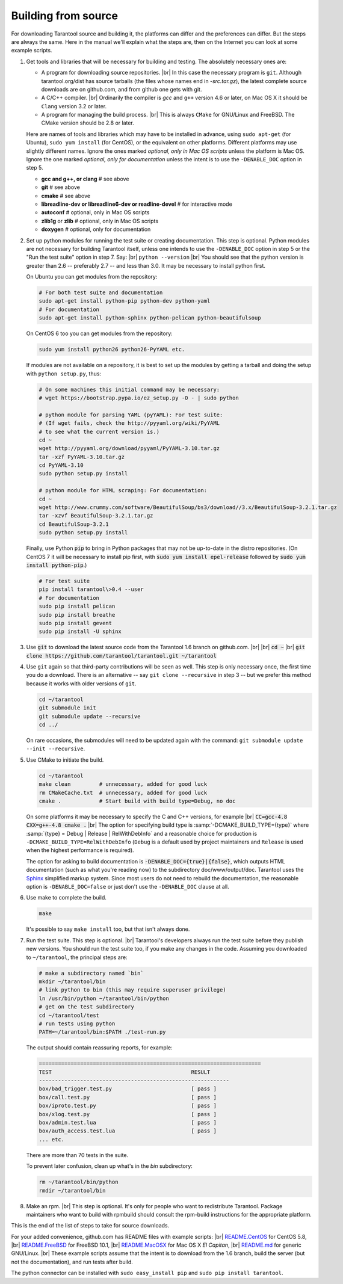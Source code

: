 .. _building-from-source:

-------------------------------------------------------------------------------
                             Building from source
-------------------------------------------------------------------------------

For downloading Tarantool source and building it, the platforms can differ and the
preferences can differ. But the steps are always the same. Here in the manual we'll
explain what the steps are, then on the Internet you can look at some example scripts.

1. Get tools and libraries that will be necessary for building
   and testing. The absolutely necessary ones are:

   * A program for downloading source repositories. |br| In this case the necessary program
     is ``git``. Although tarantool.org/dist has source tarballs (the files whose names
     end in `-src.tar.gz`), the latest complete source downloads are on github.com, and
     from github one gets with git.

   * A C/C++ compiler. |br| Ordinarily the compiler is `gcc` and ``g++`` version 4.6 or later, on
     Mac OS X it should be ``Clang`` version 3.2 or later.

   * A program for managing the build process. |br| This is always ``CMake``
     for GNU/Linux and FreeBSD. The CMake version should be 2.8 or later.

   Here are names of tools and libraries which may have to be installed in advance,
   using ``sudo apt-get`` (for Ubuntu), ``sudo yum install`` (for CentOS), or the
   equivalent on other platforms. Different platforms may use slightly different
   names. Ignore the ones marked `optional, only in Mac OS scripts`
   unless the platform is Mac OS. Ignore the one marked `optional,
   only for documentation` unless the intent is to use the ``-DENABLE_DOC`` option in step 5.

   * **gcc and g++, or clang**                # see above
   * **git**                                  # see above
   * **cmake**                                # see above
   * **libreadline-dev or libreadline6-dev or readline-devel**  # for interactive mode
   * **autoconf**                             # optional, only in Mac OS scripts
   * **zlib1g** or **zlib**                   # optional, only in Mac OS scripts
   * **doxygen**                              # optional, only for documentation

2. Set up python modules for running the test suite or creating documentation.
   This step is optional. Python modules are not necessary for building Tarantool
   itself, unless one intends to use the ``-DENABLE_DOC`` option in step 5 or the
   "Run the test suite" option in step 7. Say: |br|
   ``python --version`` |br|
   You should see that the python version is greater than 2.6 --
   preferably 2.7 -- and less than 3.0.
   It may be necessary to install python first.

   On Ubuntu you can get modules from the repository:

   .. code-block:: bash

     # For both test suite and documentation
     sudo apt-get install python-pip python-dev python-yaml
     # For documentation
     sudo apt-get install python-sphinx python-pelican python-beautifulsoup

   On CentOS 6 too you can get modules from the repository:

   .. code-block:: bash

     sudo yum install python26 python26-PyYAML etc.

   If modules are not available on a repository,
   it is best to set up the modules by getting a tarball and
   doing the setup with ``python setup.py``, thus:

   .. code-block:: bash

     # On some machines this initial command may be necessary:
     # wget https://bootstrap.pypa.io/ez_setup.py -O - | sudo python

     # python module for parsing YAML (pyYAML): For test suite:
     # (If wget fails, check the http://pyyaml.org/wiki/PyYAML
     # to see what the current version is.)
     cd ~
     wget http://pyyaml.org/download/pyyaml/PyYAML-3.10.tar.gz
     tar -xzf PyYAML-3.10.tar.gz
     cd PyYAML-3.10
     sudo python setup.py install

     # python module for HTML scraping: For documentation:
     cd ~
     wget http://www.crummy.com/software/BeautifulSoup/bs3/download//3.x/BeautifulSoup-3.2.1.tar.gz
     tar -xzvf BeautifulSoup-3.2.1.tar.gz
     cd BeautifulSoup-3.2.1
     sudo python setup.py install

   Finally, use Python :code:`pip` to bring in Python packages
   that may not be up-to-date in the distro repositories.
   (On CentOS 7 it will be necessary to install pip first,
   with :code:`sudo yum install epel-release` followed by
   :code:`sudo yum install python-pip`.)

   .. code-block:: bash

     # For test suite
     pip install tarantool\>0.4 --user
     # For documentation
     sudo pip install pelican
     sudo pip install breathe
     sudo pip install gevent
     sudo pip install -U sphinx

3. Use :code:`git` to download the latest source code from the
   Tarantool 1.6 branch on github.com. |br| |br|
   :code:`cd ~` |br|
   :code:`git clone https://github.com/tarantool/tarantool.git ~/tarantool`

4. Use ``git`` again so that third-party contributions will be seen as well.
   This step is only necessary once, the first time you do a download. There
   is an alternative -- say ``git clone --recursive`` in step 3 -- but we
   prefer this method because it works with older versions of ``git``.

   .. code-block:: bash

     cd ~/tarantool
     git submodule init
     git submodule update --recursive
     cd ../

   On rare occasions, the submodules will need to be updated again with the
   command: ``git submodule update --init --recursive``.

5. Use CMake to initiate the build.

   .. code-block:: bash

     cd ~/tarantool
     make clean         # unnecessary, added for good luck
     rm CMakeCache.txt  # unnecessary, added for good luck
     cmake .            # Start build with build type=Debug, no doc

   On some platforms it may be necessary to specify the C and C++ versions,
   for example |br|
   :code:`CC=gcc-4.8 CXX=g++-4.8 cmake .` |br|
   The option for specifying build type is :samp:`-DCMAKE_BUILD_TYPE={type}` where
   :samp:`{type} = Debug | Release | RelWithDebInfo` and a
   reasonable choice for production is ``-DCMAKE_BUILD_TYPE=RelWithDebInfo``
   (``Debug`` is a default used by project maintainers and ``Release`` is used
   when the highest performance is required).

   The option for asking to build documentation is :code:`-DENABLE_DOC={true}|{false}`,
   which outputs HTML documentation (such as what you're reading now) to the
   subdirectory doc/www/output/doc. Tarantool uses the `Sphinx <http://sphinx-doc.org/>`_
   simplified markup system.
   Since most users do not need to rebuild the documentation,
   the reasonable option
   is ``-DENABLE_DOC=false`` or just don't use the ``-DENABLE_DOC`` clause at all.

6. Use make to complete the build.

   .. code-block:: bash

     make

   It's possible to say ``make install`` too, but that isn't always done.

7. Run the test suite. This step is optional. |br| Tarantool's developers always
   run the test suite before they publish new versions. You should run the test
   suite too, if you make any changes in the code. Assuming you downloaded to
   ``~/tarantool``, the principal steps are:

   .. code-block:: bash

     # make a subdirectory named `bin`
     mkdir ~/tarantool/bin
     # link python to bin (this may require superuser privilege)
     ln /usr/bin/python ~/tarantool/bin/python
     # get on the test subdirectory
     cd ~/tarantool/test
     # run tests using python
     PATH=~/tarantool/bin:$PATH ./test-run.py

   The output should contain reassuring reports, for example:

   .. code-block:: bash

     ======================================================================
     TEST                                            RESULT
     ------------------------------------------------------------
     box/bad_trigger.test.py                         [ pass ]
     box/call.test.py                                [ pass ]
     box/iproto.test.py                              [ pass ]
     box/xlog.test.py                                [ pass ]
     box/admin.test.lua                              [ pass ]
     box/auth_access.test.lua                        [ pass ]
     ... etc.

   There are more than 70 tests in the suite.

   To prevent later confusion, clean up what's in the `bin`
   subdirectory:

   .. code-block:: bash

     rm ~/tarantool/bin/python
     rmdir ~/tarantool/bin

8. Make an rpm. |br| This step is optional. It's only for people who want to
   redistribute Tarantool. Package maintainers who want to build with rpmbuild
   should consult the rpm-build instructions for the appropriate platform.

This is the end of the list of steps to take for source downloads.

For your added convenience, github.com has README files with example scripts: |br|
`README.CentOS <https://github.com/tarantool/tarantool/blob/1.6/README.CentOS>`_ for CentOS 5.8, |br|
`README.FreeBSD <https://github.com/tarantool/tarantool/blob/1.6/README.FreeBSD>`_ for FreeBSD 10.1, |br|
`README.MacOSX <https://github.com/tarantool/tarantool/blob/1.6/README.MacOSX>`_ for Mac OS X `El Capitan`, |br|
`README.md <https://github.com/tarantool/tarantool/blob/1.6/README.md>`_ for generic GNU/Linux. |br|
These example scripts assume that the intent is to download from the 1.6
branch, build the server (but not the documentation), and run tests after build.

The python connector can be installed with ``sudo easy_install pip`` and ``sudo pip install tarantool``.

